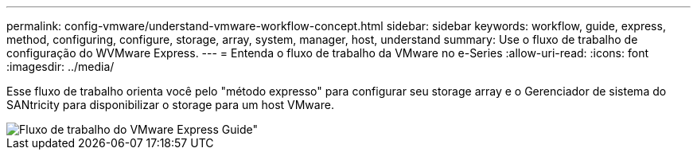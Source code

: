 ---
permalink: config-vmware/understand-vmware-workflow-concept.html 
sidebar: sidebar 
keywords: workflow, guide, express, method, configuring, configure, storage, array, system, manager, host, understand 
summary: Use o fluxo de trabalho de configuração do WVMware Express. 
---
= Entenda o fluxo de trabalho da VMware no e-Series
:allow-uri-read: 
:icons: font
:imagesdir: ../media/


[role="lead"]
Esse fluxo de trabalho orienta você pelo "método expresso" para configurar seu storage array e o Gerenciador de sistema do SANtricity para disponibilizar o storage para um host VMware.

image::../media/1130_flw_sys_mgr_vmware_express_guide_all_protocols.png[Fluxo de trabalho do VMware Express Guide"]
